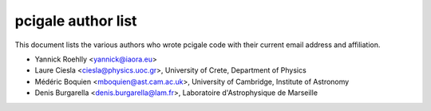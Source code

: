 pcigale author list
====================

This document lists the various authors who wrote pcigale code with their
current email address and affiliation.

* Yannick Roehlly <yannick@iaora.eu>
* Laure Ciesla <ciesla@physics.uoc.gr>,
  University of Crete, Department of Physics
* Médéric Boquien <mboquien@ast.cam.ac.uk>,
  University of Cambridge, Institute of Astronomy
* Denis Burgarella <denis.burgarella@lam.fr>,
  Laboratoire d'Astrophysique de Marseille
